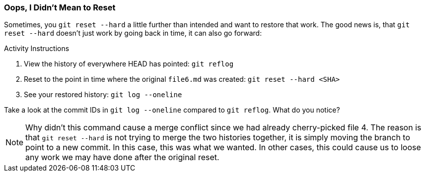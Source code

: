 [[_reset_hard]]
### Oops, I Didn't Mean to Reset

Sometimes, you `git reset --hard` a little further than intended and want to restore that work. The good news is, that `git reset --hard` doesn't just work by going back in time, it can also go forward:

.Activity Instructions
. View the history of everywhere HEAD has pointed: `git reflog`
. Reset to the point in time where the original `file6.md` was created: `git reset --hard <SHA>`
. See your restored history: `git log --oneline`

Take a look at the commit IDs in `git log --oneline` compared to `git reflog`. What do you notice?

[NOTE]
====
Why didn't this command cause a merge conflict since we had already cherry-picked file 4. The reason is that `git reset --hard` is not trying to merge the two histories together, it is simply moving the branch to point to a new commit. In this case, this was what we wanted. In other cases, this could cause us to loose any work we may have done after the original reset.
====

